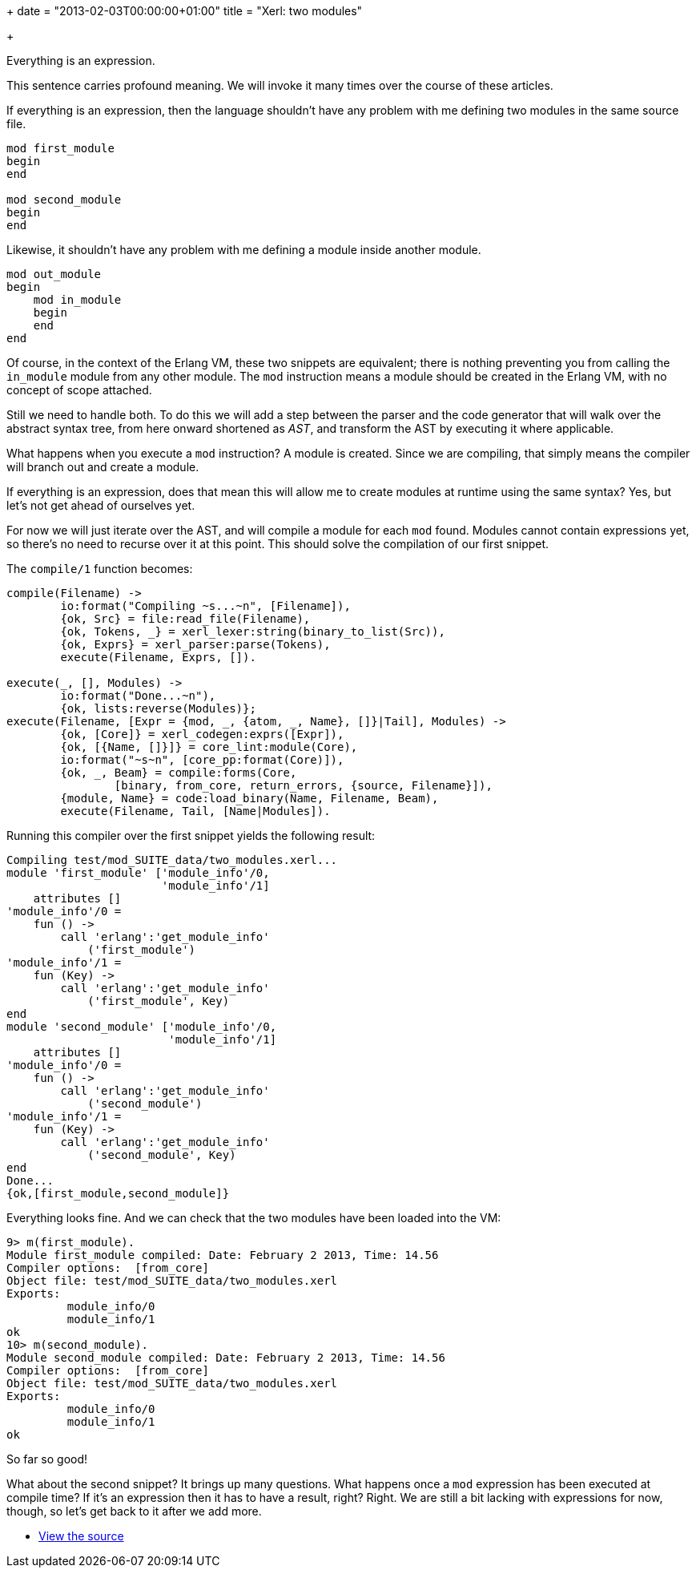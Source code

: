 +++
date = "2013-02-03T00:00:00+01:00"
title = "Xerl: two modules"

+++

Everything is an expression.

This sentence carries profound meaning. We will invoke it many
times over the course of these articles.

If everything is an expression, then the language shouldn't have
any problem with me defining two modules in the same source file.

[source,erlang]
----
mod first_module
begin
end

mod second_module
begin
end
----

Likewise, it shouldn't have any problem with me defining a
module inside another module.

[source,erlang]
----
mod out_module
begin
    mod in_module
    begin
    end
end
----

Of course, in the context of the Erlang VM, these two snippets
are equivalent; there is nothing preventing you from calling the
`in_module` module from any other module. The `mod`
instruction means a module should be created in the Erlang VM,
with no concept of scope attached.

Still we need to handle both. To do this we will add a step
between the parser and the code generator that will walk over the
abstract syntax tree, from here onward shortened as _AST_,
and transform the AST by executing it where applicable.

What happens when you execute a `mod` instruction?
A module is created. Since we are compiling, that simply means
the compiler will branch out and create a module.

If everything is an expression, does that mean this will allow
me to create modules at runtime using the same syntax? Yes, but
let's not get ahead of ourselves yet.

For now we will just iterate over the AST, and will compile
a module for each `mod` found. Modules cannot contain
expressions yet, so there's no need to recurse over it at this
point. This should solve the compilation of our first snippet.

The `compile/1` function becomes:

[source,erlang]
----
compile(Filename) ->
	io:format("Compiling ~s...~n", [Filename]),
	{ok, Src} = file:read_file(Filename),
	{ok, Tokens, _} = xerl_lexer:string(binary_to_list(Src)),
	{ok, Exprs} = xerl_parser:parse(Tokens),
	execute(Filename, Exprs, []).

execute(_, [], Modules) ->
	io:format("Done...~n"),
	{ok, lists:reverse(Modules)};
execute(Filename, [Expr = {mod, _, {atom, _, Name}, []}|Tail], Modules) ->
	{ok, [Core]} = xerl_codegen:exprs([Expr]),
	{ok, [{Name, []}]} = core_lint:module(Core),
	io:format("~s~n", [core_pp:format(Core)]),
	{ok, _, Beam} = compile:forms(Core,
		[binary, from_core, return_errors, {source, Filename}]),
	{module, Name} = code:load_binary(Name, Filename, Beam),
	execute(Filename, Tail, [Name|Modules]).
----

Running this compiler over the first snippet yields the following
result:

[source,erlang]
----
Compiling test/mod_SUITE_data/two_modules.xerl...
module 'first_module' ['module_info'/0,
                       'module_info'/1]
    attributes []
'module_info'/0 =
    fun () ->
        call 'erlang':'get_module_info'
            ('first_module')
'module_info'/1 =
    fun (Key) ->
        call 'erlang':'get_module_info'
            ('first_module', Key)
end
module 'second_module' ['module_info'/0,
                        'module_info'/1]
    attributes []
'module_info'/0 =
    fun () ->
        call 'erlang':'get_module_info'
            ('second_module')
'module_info'/1 =
    fun (Key) ->
        call 'erlang':'get_module_info'
            ('second_module', Key)
end
Done...
{ok,[first_module,second_module]}
----

Everything looks fine. And we can check that the two modules have
been loaded into the VM:

[source,erlang]
----
9> m(first_module).
Module first_module compiled: Date: February 2 2013, Time: 14.56
Compiler options:  [from_core]
Object file: test/mod_SUITE_data/two_modules.xerl
Exports: 
         module_info/0
         module_info/1
ok
10> m(second_module).
Module second_module compiled: Date: February 2 2013, Time: 14.56
Compiler options:  [from_core]
Object file: test/mod_SUITE_data/two_modules.xerl
Exports: 
         module_info/0
         module_info/1
ok
----

So far so good!

What about the second snippet? It brings up many questions. What
happens once a `mod` expression has been executed at
compile time? If it's an expression then it has to have a result,
right? Right. We are still a bit lacking with expressions for now,
though, so let's get back to it after we add more.

* https://github.com/extend/xerl/blob/0.2/[View the source]
